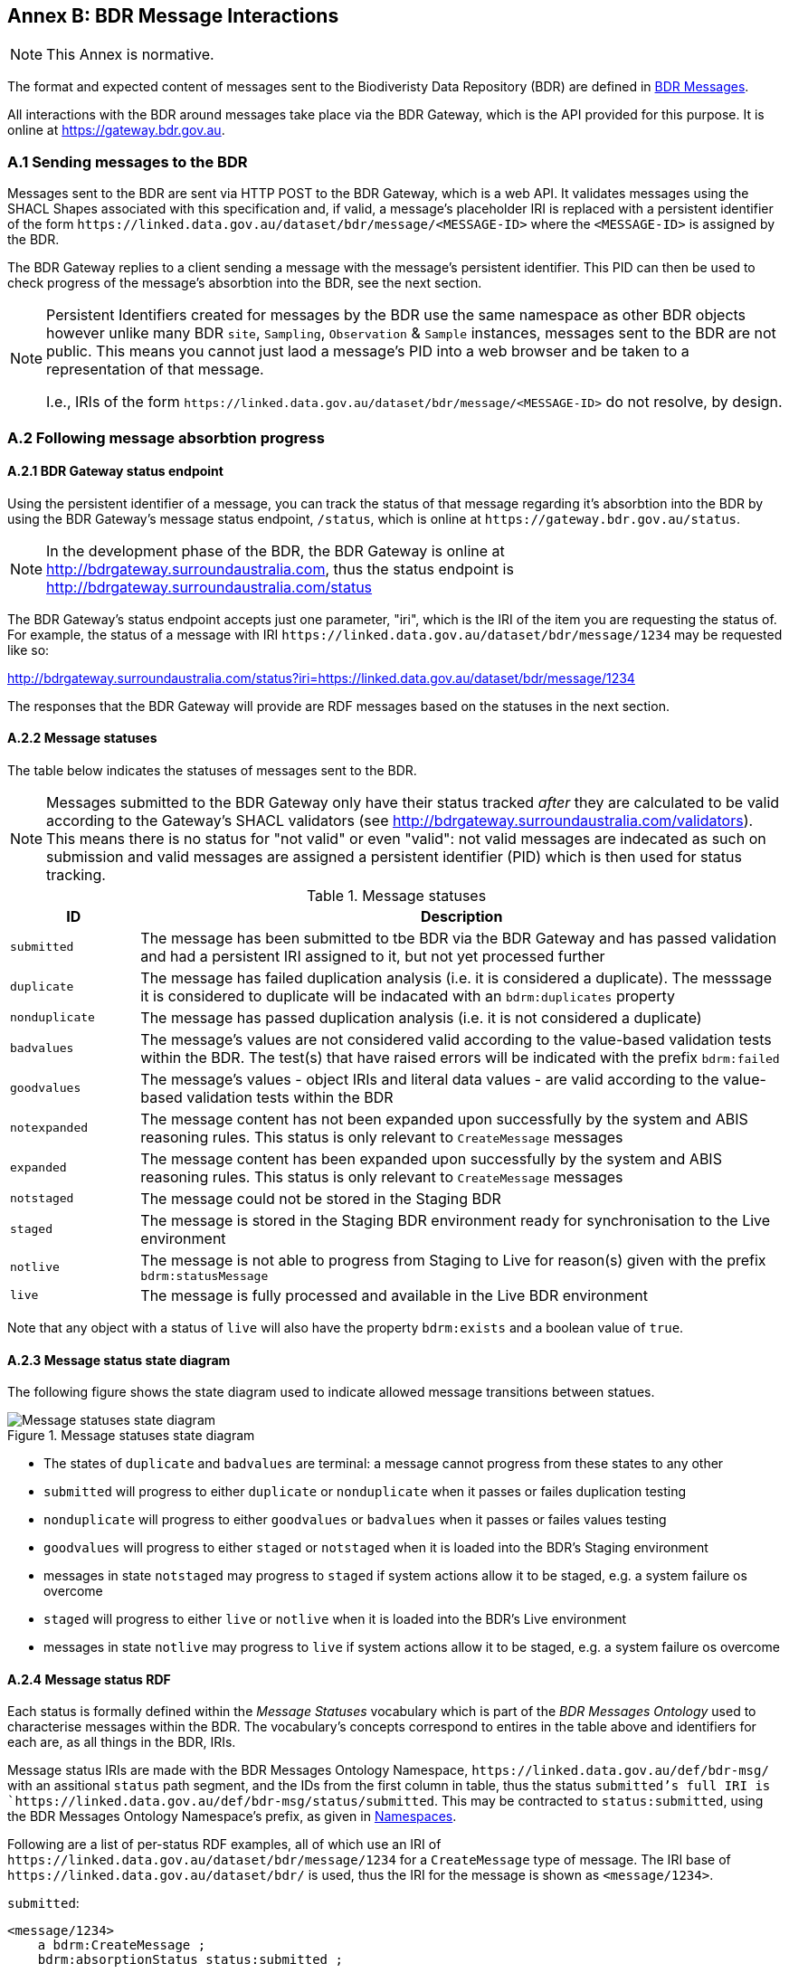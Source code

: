 == Annex B: BDR Message Interactions

[NOTE]
This Annex is normative.

The format and expected content of messages sent to the Biodiveristy Data Repository (BDR) are defined in <<BDR Messages, BDR Messages>>.

All interactions with the BDR around messages take place via the BDR Gateway, which is the API provided for this purpose. It is online at https://gateway.bdr.gov.au.

=== A.1 Sending messages to the BDR

Messages sent to the BDR are sent via HTTP POST to the BDR Gateway, which is a web API. It validates messages using the SHACL Shapes associated with this specification and, if valid, a message's placeholder IRI is replaced with a persistent identifier of the form `+https://linked.data.gov.au/dataset/bdr/message/<MESSAGE-ID>+` where the `<MESSAGE-ID>` is assigned by the BDR. 

The BDR Gateway replies to a client sending a message with the message's persistent identifier. This PID can then be used to check progress of the message's absorbtion into the BDR, see the next section.

[NOTE]
====
Persistent Identifiers created for messages by the BDR use the same namespace as other BDR objects however unlike many BDR `site`, `Sampling`, `Observation` & `Sample` instances, messages sent to the BDR are not public. This means you cannot just laod a message's PID into a web browser and be taken to a representation of that message. 

I.e., IRIs of the form `+https://linked.data.gov.au/dataset/bdr/message/<MESSAGE-ID>+` do not resolve, by design.
====

=== A.2 Following message absorbtion progress

==== A.2.1 BDR Gateway status endpoint

Using the persistent identifier of a message, you can track the status of that message regarding it's absorbtion into the BDR by using the BDR Gateway's message status endpoint, `/status`, which is online at `+https://gateway.bdr.gov.au/status+`.

NOTE: In the development phase of the BDR, the BDR Gateway is online at http://bdrgateway.surroundaustralia.com, thus the status endpoint is http://bdrgateway.surroundaustralia.com/status

The BDR Gateway's status endpoint accepts just one parameter, "iri", which is the IRI of the item you are requesting the status of. For example, the status of a message with IRI `+https://linked.data.gov.au/dataset/bdr/message/1234+` may be requested like so:

http://bdrgateway.surroundaustralia.com/status?iri=https://linked.data.gov.au/dataset/bdr/message/1234

The responses that the BDR Gateway will provide are RDF messages based on the statuses in the next section.

==== A.2.2 Message statuses

The table below indicates the statuses of messages sent to the BDR.

NOTE: Messages submitted to the BDR Gateway only have their status tracked _after_ they are calculated to be valid according to the Gateway's SHACL validators (see http://bdrgateway.surroundaustralia.com/validators). This means there is no status for "not valid" or even "valid": not valid messages are indecated as such on submission and valid messages are assigned a persistent identifier (PID) which is then used for status tracking.

[frame=none, grid=none, cols="1,5"]
.Message statuses
|===
|ID | Description

|`submitted` | The message has been submitted to tbe BDR via the BDR Gateway and has passed validation and had a persistent IRI assigned to it, but not yet processed further
|`duplicate` | The message has failed duplication analysis (i.e. it is considered a duplicate). The messsage it is considered to duplicate will be indacated with an `bdrm:duplicates` property
|`nonduplicate` | The message has passed duplication analysis (i.e. it is not considered a duplicate)
|`badvalues` | The message's values are not considered valid according to the value-based validation tests within the BDR. The test(s) that have raised errors will be indicated with the prefix `bdrm:failed`
|`goodvalues` | The message's values - object IRIs and literal data values - are valid according to the value-based validation tests within the BDR
|`notexpanded` | The message content has not been expanded upon successfully by the system and ABIS reasoning rules. This status is only relevant to `CreateMessage` messages
|`expanded` | The message content has been expanded upon successfully by the system and ABIS reasoning rules. This status is only relevant to `CreateMessage` messages
|`notstaged` | The message could not be stored in the Staging BDR
|`staged` | The message is stored in the Staging BDR environment ready for synchronisation to the Live environment
|`notlive` | The message is not able to progress from Staging to Live for reason(s) given with the prefix `bdrm:statusMessage`
|`live` | The message is fully processed and available in the Live BDR environment
|===

Note that any object with a status of `live` will also have the property `bdrm:exists` and a boolean value of `true`.

==== A.2.3 Message status state diagram

The following figure shows the state diagram used to indicate allowed message transitions between statues.

[[status-state-diagram]]
.Message statuses state diagram
image::/img/statuses-state-diagram.png[Message statuses state diagram]

* The states of `duplicate` and `badvalues` are terminal: a message cannot progress from these states to any other
* `submitted` will progress to either `duplicate` or `nonduplicate` when it passes or failes duplication testing
* `nonduplicate` will progress to either `goodvalues` or `badvalues` when it passes or failes values testing
* `goodvalues` will progress to either `staged` or `notstaged` when it is loaded into the BDR's Staging environment
    * messages in state `notstaged` may progress to `staged` if system actions allow it to be staged, e.g. a system failure os overcome
* `staged` will progress to either `live` or `notlive` when it is loaded into the BDR's Live environment
    * messages in state `notlive` may progress to `live` if system actions allow it to be staged, e.g. a system failure os overcome


==== A.2.4 Message status RDF

Each status is formally defined within the _Message Statuses_ vocabulary which is part of the _BDR Messages Ontology_ used to characterise messages within the BDR. The vocabulary's concepts correspond to entires in the table above and identifiers for each are, as all things in the BDR, IRIs. 

Message status IRIs are made with the BDR Messages Ontology Namespace, `+https://linked.data.gov.au/def/bdr-msg/+` with an assitional `status` path segment, and the IDs from the first column in table, thus the status `submitted`'s full IRI is `+https://linked.data.gov.au/def/bdr-msg/status/submitted+`. This may be contracted to `status:submitted`, using the BDR Messages Ontology Namespace's prefix, as given in <<Namespaces, Namespaces>>.

Following are a list of per-status RDF examples, all of which use an IRI of `+https://linked.data.gov.au/dataset/bdr/message/1234+` for a `CreateMessage` type of message. The IRI base of `+https://linked.data.gov.au/dataset/bdr/+` is used, thus the IRI for the message is shown as `<message/1234>`.

`submitted`:

```turtle
<message/1234>
    a bdrm:CreateMessage ;
    bdrm:absorptionStatus status:submitted ;
.
```

`duplicate`:

```turtle
<message/1234>
    a bdrm:CreateMessage ;
    bdrm:absorptionStatus status:duplicate ;
    bdrm:duplicates <message/54321> ;
.
```

The message `<message/1234>` has been determined to be a duplicate of `<message/54321>`.

`nonduplicate`:

```turtle
<message/1234>
    a bdrm:CreateMessage ;
    bdrm:absorptionStatus status:notduplicate ;
.
```

`badvalues`:

```turtle
<message/1234>
    a bdrm:CreateMessage ;
    bdrm:absorptionStatus status:badvalues ;
    bdrm:failed 
        req:ValuesReqK ,
        req:ValuesReqL ;
.
```

The message `<message/1234>` has failed message values tests for Requirements `req:ValuesReqK` & `req:ValuesReqL`.

NOTE: At the time of writing, value tests for BDR messages haven't been defined so dummy test IRIs of `req:ValuesReqK` & `req:ValuesReqL` are used here. When defined, real IRIs will be referenced.

`goodvalues`:

```turtle
<message/1234>
    a bdrm:CreateMessage ;
    bdrm:absorptionStatus status:goodvalues ;
.
```

`notexpanded`:

```turtle
<message/1234>
    a bdrm:CreateMessage ;
    bdrm:absorptionStatus status:notexpanded ;
    bdrm:failed
        rul:ExpRuleM ,
        rul:ExpRuleN ;        
.
```

The message `<message/1234>` has failed successful expansion following system and ABIS rules.

NOTE: At the time of writing, expansion rules for BDR messages haven't been defined so dummy test IRIs of `rul:ExpRuleM` & `rul:ExpRuleM` are used here. When defined, real IRIs will be referenced.

`expanded`:

```turtle
<message/1234>
    a bdrm:CreateMessage ;
    bdrm:absorptionStatus status:expanded ;
.
```

`notstaged`:

```turtle
<message/1234>
    a bdrm:CreateMessage ;
    bdrm:absorptionStatus status:notstaged ;
    bdrm:statusMessage "The BDR Staging environment is offline due to routine maintenance" ;
.
```

The message `<message/1234>` is not able to be staged due to the reason given in the `bdrm:statusMessage`.

`staged`:

```turtle
<message/1234>
    a bdrm:CreateMessage ;
    bdrm:absorptionStatus status:staged ;
```

`notlive`:

```turtle
<message/1234>
    a bdrm:CreateMessage ;
    bdrm:absorptionStatus status:notlive ;
    bdrm:statusMessage "The BDR Live environment is offline due to a system fault" ;
.
```

The message `<message/1234>` is not able to be made live due to the reason given in the `bdrm:statusMessage`.

`live`:

```turtle
<message/1234>
    a bdrm:CreateMessage ;
    bdrm:absorptionStatus status:live ;
```

For messages other than `bdrm:CreateMessage` instances, the responses are similar. For example, for a deletion message with IRI `<message/5678>` that has failed to propagate to the `live` environment, you may have a status of:

```turtle
<message/5678>
    a bdrm:DeleteMessage ;
    bdrm:absorptionStatus status:notlive ;
    bdrm:statusMessage "The BDR Live environment is offline due to a fault" ;
.
```

For permissions and similar violations, the absorbtion process will fail at the values stage, thus a status of `badvalues` will be given with a relevant error message, for example a client attempting to delete a `tern:Site` that they dn't have editor permissions for may see this:

```turtle
<message/5678>
    a bdrm:DeleteMessage ;
    bdrm:absorptionStatus status:badvalues ;
    bdrm:statusMessage "You do not have permission to delete that resource"
.
```
